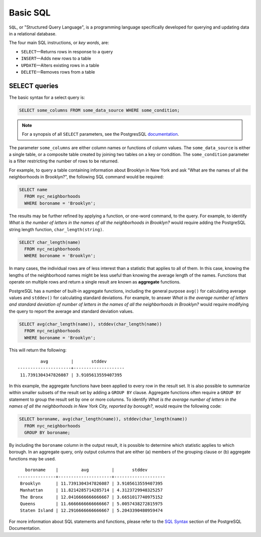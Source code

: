 .. _dataadmin.pgGettingStarted.basicsql:

Basic SQL
=========

``SQL``, or "Structured Query Language", is a programming language specifically developed for querying and updating data in a relational database.

The four main SQL instructions, or *key words*, are: 

* ``SELECT``—Returns rows in response to a query
* ``INSERT``—Adds new rows to a table
* ``UPDATE``—Alters existing rows in a table
* ``DELETE``—Removes rows from a table
 

SELECT queries
--------------

The basic syntax for a select query is:

.. code-block:: sql

  SELECT some_columns FROM some_data_source WHERE some_condition;
  
.. note:: For a synopsis of all ``SELECT`` parameters, see the PostgresSQL `documentation  <http://www.postgresql.org/docs/9.1/interactive/sql-select.html>`_.
   
The parameter ``some_columns`` are either column names or functions of column values. The ``some_data_source`` is either a single table, or a composite table created by joining two tables on a key or condition. The ``some_condition`` parameter is a filter restricting the number of rows to be returned.

For example, to query a table containing information about Brooklyn in New York and ask "What are the names of all the neighborhoods in Brooklyn?", the following SQL command would be required:

.. code-block:: sql

  SELECT name 
    FROM nyc_neighborhoods 
    WHERE boroname = 'Brooklyn';

The results may be further refined by applying a function, or one-word command, to the query. For example, to identify *What is the number of letters in the names of all the neighborhoods in Brooklyn?* would require adding the PostgreSQL string length function, ``char_length(string)``. 

.. code-block:: sql

  SELECT char_length(name) 
    FROM nyc_neighborhoods 
    WHERE boroname = 'Brooklyn';

In many cases, the individual rows are of less interest than a statistic that applies to all of them. In this case, knowing the lengths of the neighborhood names might be less useful than knowing the average length of the names. Functions that operate on multiple rows and return a single result are known as **aggregate** functions.  

PostgreSQL has a number of built-in aggregate functions, including the general purpose ``avg()`` for calculating average values and ``stddev()`` for calculating standard deviations. For example, to answer *What is the average number of letters and standard deviation of number of letters in the names of all the neighborhoods in Brooklyn?* would require modifying the query to report the average and standard deviation values.  
  
.. code-block:: sql

   SELECT avg(char_length(name)), stddev(char_length(name)) 
     FROM nyc_neighborhoods 
     WHERE boroname = 'Brooklyn';
  
This will return the following::

           avg         |       stddev       
  ---------------------+--------------------
   11.7391304347826087 | 3.9105613559407395

In this example, the aggregate functions have been applied to every row in the result set. It is also possible to summarize within smaller subsets of the result set by adding a ``GROUP BY`` clause. Aggregate functions often require a ``GROUP BY`` statement to group the result set by one or more columns. To identify *What is the average number of letters in the names of all the neighborhoods in New York City, reported by borough?*, would require the following code:

.. code-block:: sql

   SELECT boroname, avg(char_length(name)), stddev(char_length(name)) 
     FROM nyc_neighborhoods 
     GROUP BY boroname;
 
By including the ``boroname`` column in the output result, it is possible to determine which statistic applies to which borough. In an aggregate query, only output columns that are either (a) members of the grouping clause or (b) aggregate functions may be used.
  
::

     boroname    |         avg         |       stddev       
  ---------------+---------------------+--------------------
   Brooklyn      | 11.7391304347826087 | 3.9105613559407395
   Manhattan     | 11.8214285714285714 | 4.3123729948325257
   The Bronx     | 12.0416666666666667 | 3.6651017740975152
   Queens        | 11.6666666666666667 | 5.0057438272815975
   Staten Island | 12.2916666666666667 | 5.2043390480959474
  

For more information about SQL statements and functions, please refer to the `SQL Syntax <http://www.postgresql.org/docs/9.1/static/sql-syntax.html>`_ section of the PostgreSQL Documentation.